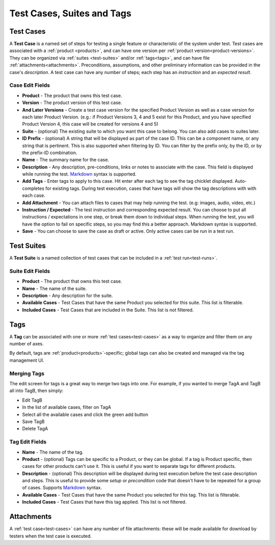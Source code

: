 Test Cases, Suites and Tags
===========================

.. _test-cases:

Test Cases
----------

A **Test Case** is a named set of steps for testing a single feature or
characteristic of the system under test. Test cases are associated with a
:ref:`product <products>`, and can have one version per :ref:`product
version<product-versions>`. They can be organized via :ref:`suites
<test-suites>` and/or :ref:`tags<tags>`, and can have file
:ref:`attachments<attachments>`. Preconditions, assumptions, and other
preliminary information can be provided in the case's *description*. A test
case can have any number of steps; each step has an *instruction* and an
*expected result*.

.. _test-case-edit-fields:

Case Edit Fields
^^^^^^^^^^^^^^^^

* **Product** - The product that owns this test case.
* **Version** - The product version of this test case.
* **And Later Versions** - Create a test case version for the specified Product
  Version as well as a case version for each later Product Version.  (e.g.: if
  Product Versions 3, 4 and 5 exist for this Product, and you have specified
  Product Version 4, this case will be created for versions 4 and 5)
* **Suite** - (optional) The existing suite to which you want this case to
  belong.
  You can also add cases to suites later.
* **ID Prefix** - (optional) A string that will be displayed as part of the
  case ID.  This can be a component name, or any string that is pertinent.
  This is also supported when filtering by ID.  You can filter by the prefix
  only, by the ID, or by the prefix-ID combination.
* **Name** - The summary name for the case.
* **Description** - Any description, pre-conditions, links or notes to
  associate with the case.  This field is displayed while running the test.
  Markdown_ syntax is supported.
* **Add Tags** - Enter tags to apply to this case.  Hit enter after each tag to
  see the tag chicklet displayed.  Auto-completes for existing tags.  During
  test execution, cases that have tags will show the tag descriptions with
  with each case.
* **Add Attachment** - You can attach files to cases that may help running the
  test.  (e.g: images, audio, video, etc.)
* **Instruction / Expected** - The test instruction and corresponding expected
  result.  You can choose to put all instructions / expectations in one step,
  or break them down to individual steps.  When running the test, you will have
  the option to fail on specific steps, so you may find this a better approach.
  Markdown syntax is supported.
* **Save** - You can choose to save the case as draft or active.  Only active
  cases can be run in a test run.

.. _test-suites:

Test Suites
-----------

A **Test Suite** is a named collection of test cases that can be included in a
:ref:`test run<test-runs>`.

.. _test-suite-edit-fields:

Suite Edit Fields
^^^^^^^^^^^^^^^^^

* **Product** - The product that owns this test case.
* **Name** - The name of the suite.
* **Description** - Any description for the suite.
* **Available Cases** - Test Cases that have the same Product you selected for this
  suite.  This list is filterable.
* **Included Cases** - Test Cases that are included in the Suite.  This list is not
  filtered.

.. _tags:

Tags
----

A **Tag** can be associated with one or more :ref:`test cases<test-cases>` as a
way to organize and filter them on any number of axes.

By default, tags are :ref:`product<products>`-specific; global tags can also be
created and managed via the tag management UI.

Merging Tags
^^^^^^^^^^^^

.. _tag-merge:

The edit screen for tags is a great way to merge two tags into one.  For
example, if you wanted to merge TagA and TagB all into TagB, then simply:

* Edit TagB
* In the list of available cases, filter on TagA
* Select all the available cases and click the green add button
* Save TagB
* Delete TagA


.. _tag-edit-fields:

Tag Edit Fields
^^^^^^^^^^^^^^^

* **Name** - The name of the tag.
* **Product** - (optional) Tags can be specific to a Product, or they can be
  global.  If a tag is Product specific, then cases for other products can't
  use it.  This is useful if you want to separate tags for different products.
* **Description** - (optional) This description will be displayed during test
  execution before the test case description and steps.  This is useful to
  provide some *setup* or *precondition* code that doesn't have to be
  repeated for a group of cases.  Supports Markdown_ syntax.
* **Available Cases** - Test Cases that have the same Product you selected for
  this tag.  This list is filterable.
* **Included Cases** - Test Cases that have this tag applied.  This list is not
  filtered.


.. _attachments:

Attachments
-----------

A :ref:`test case<test-cases>` can have any number of file attachments: these
will be made available for download by testers when the test case is executed.


.. _Markdown: http://daringfireball.net/projects/markdown/syntax
